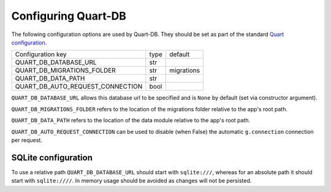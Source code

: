 Configuring Quart-DB
====================

The following configuration options are used by Quart-DB. They should
be set as part of the standard `Quart configuration
<https://pgjones.gitlab.io/quart/how_to_guides/configuration.html>`_.

================================ ==== ==========
Configuration key                type default
-------------------------------- ---- ----------
QUART_DB_DATABASE_URL            str
QUART_DB_MIGRATIONS_FOLDER       str  migrations
QUART_DB_DATA_PATH               str
QUART_DB_AUTO_REQUEST_CONNECTION bool
================================ ==== ==========

``QUART_DB_DATABASE_URL`` allows this database url to be specified and
is ``None`` by default (set via constructor argument).

``QUART_DB_MIGRATIONS_FOLDER`` refers to the location of the
migrations folder relative to the app's root path.

``QUART_DB_DATA_PATH`` refers to the location of the data module
relative to the app's root path.

``QUART_DB_AUTO_REQUEST_CONNECTION`` can be used to disable (when
False) the automatic ``g.connection`` connection per request.


SQLite configuration
--------------------

To use a relative path ``QUART_DB_DATABASE_URL`` should start with
``sqlite:///``, whereas for an absolute path it should start with
``sqlite:////``. In memory usage should be avoided as changes will not
be persisted.
